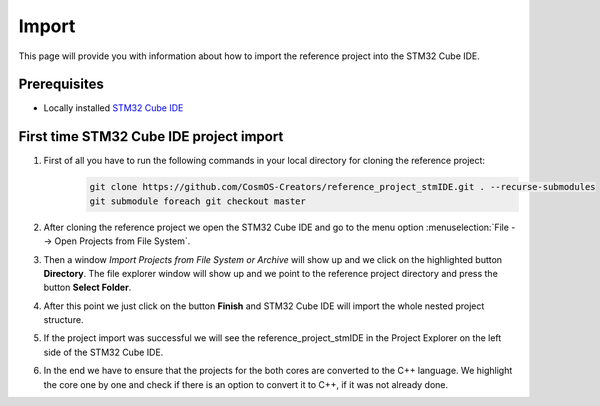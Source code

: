 Import
=============================

This page will provide you with information about how to import the reference project into the STM32 Cube IDE.

Prerequisites
--------------

- Locally installed `STM32 Cube IDE <https://www.st.com/en/development-tools/stm32cubeide.html>`_


First time STM32 Cube IDE project import
----------------------------------------
#. First of all you have to run the following commands in your local directory for cloning the reference project:
    .. code-block::

            git clone https://github.com/CosmOS-Creators/reference_project_stmIDE.git . --recurse-submodules
            git submodule foreach git checkout master
#. After cloning the reference project we open the STM32 Cube IDE and go to the menu option :menuselection:`File --> Open Projects from File System`.
    .. image:: ../../../../images/stmIde/import_project_stmIde.png
        :alt: Open projects from file system
#. Then a window *Import Projects from File System or Archive* will show up and we click on the highlighted button **Directory**. The file explorer window will show up and we point to the reference project directory and press the button **Select Folder**.
    .. image:: ../../../../images/stmIde/choose_directory_import.png
        :alt: Choose project directory
#. After this point we just click on the button **Finish** and STM32 Cube IDE will import the whole nested project structure.
    .. image:: ../../../../images/stmIde/finish_import.png
        :alt: Finish import
#. If the project import was successful we will see the reference_project_stmIDE in the Project Explorer on the left side of the STM32 Cube IDE.
    .. image:: ../../../../images/stmIde/imported_project.PNG
        :alt: Imported project
#. In the end we have to ensure that the projects for the both cores are converted to the C++ language. We highlight the core one by one and check if there is an option to convert it to C++, if it was not already done.
    .. image:: ../../../../images/stmIde/convertToCpp.png
        :alt: Convert project to C++
